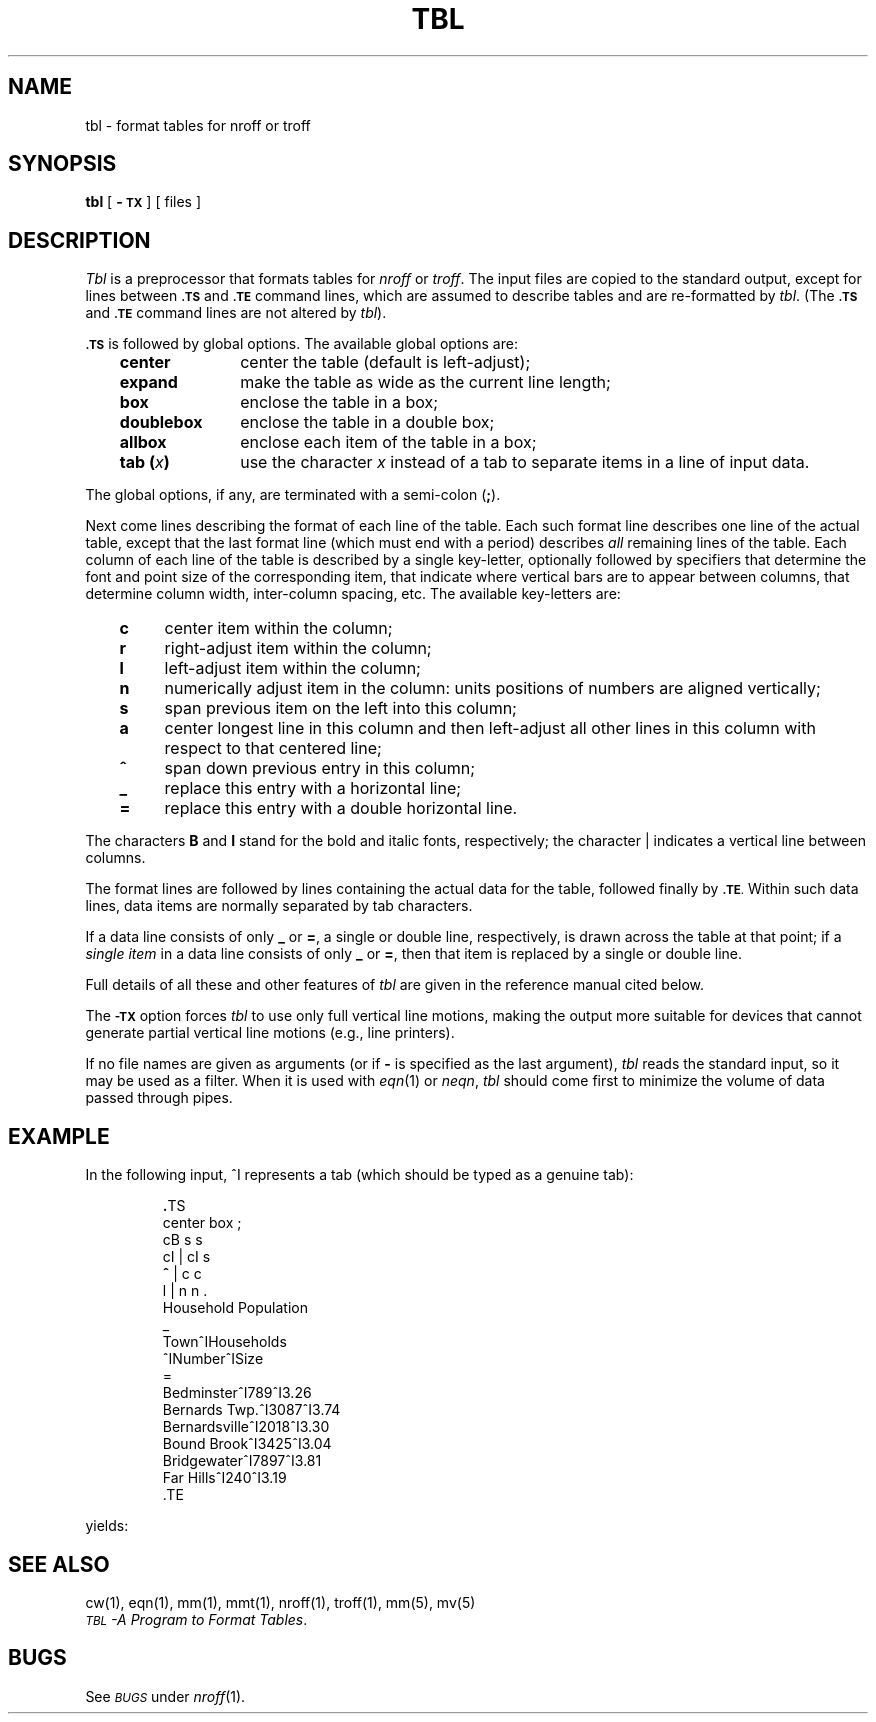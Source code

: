 '\" t
'\"macro stdmacro
.ds T \(->
.TH TBL 1
.SH NAME
tbl \- format tables for nroff or troff
.SH SYNOPSIS
.B tbl
[
.B \-\s-1TX\s+1
] [ files ]
.SH DESCRIPTION
.I Tbl\^
is a preprocessor that formats tables for
.I nroff\^
or
.IR troff .
The input files are copied to the standard output,
except for lines between
.SM
.B \&.TS
and
.SM
.B \&.TE
command lines, which are assumed to describe tables
and are re-formatted by
.IR tbl .
(The
.SM
.B \&.TS
and
.SM
.B \&.TE
command lines are not altered by
.IR tbl ).
.PP
.SM
.B \&.TS
is followed by global options.
The available global options are:
.RS .3i
.PP
.PD 0
.TP "\w'\f3doublebox\f1\ \ 'u"
.B center
center the table (default is left-adjust);
.TP
.B expand
make the table as wide as the current line length;
.TP
.B box
enclose the table in a box;
.TP
.B doublebox
enclose the table in a double box;
.TP
.B allbox
enclose each item of the table in a box;
.TP
.BI "tab (" x )
use the character
.I x\^
instead of a tab to separate items in a line of input data.
.RE
.PD
.PP
The global options, if any, are terminated with a semi-colon
.RB ( \|;\| ).
.PP
Next come lines describing the format of each line of the table.
Each such format line describes one line of the actual table, except that the
last format line
(which must end with a period)
describes
.I all\^
remaining lines of the table.
Each column of each line of the table is described by a single key-letter,
optionally followed by specifiers that determine the font and point size
of the corresponding item,
that indicate where vertical bars are to appear between columns,
that determine
column width, inter-column spacing, etc.
The available key-letters are:
.RS .3i
.PP
.PD 0
.TP "\w'\f3=\f1\ \ \ 'u"
.B c
center item within the column;
.TP
.B r
right-adjust item within the column;
.TP
.B l
left-adjust item within the column;
.TP
.B n
numerically adjust item in the column:
units positions of numbers are aligned vertically;
.TP
.B s
span previous item on the left into this column;
.TP
.B a
center longest line in this column and then
left-adjust all other lines in
this column with respect to that centered line;
.TP
.B ^
span down previous entry in this column;
.TP
.B \|_
replace this entry with a horizontal line;
.TP
.B =
replace this entry with a double horizontal line.
.RE
.PD
.PP
The characters
.B B
and
.B I
stand for the bold and italic fonts, respectively;
the character \||\| indicates a vertical line between columns.
.PP
The format lines are followed by lines containing the actual data for the
table, followed finally by
.SM
.BR \&.TE .
Within such data lines, data items are normally separated by tab characters.
.PP
If a data line consists of only
.B _
or
.BR = ,
a single or double line, respectively, is drawn
across the table at that point;
if a
.I "single item\^"
in a data line consists of only
.B _
or
.BR = ,
then that item is replaced by a single or double line.
.PP
Full details of all these and other features of
.I tbl\^
are given in the reference manual cited below.
.PP
The
.SM
.B \-TX
option forces
.I tbl\^
to use only full vertical line motions, making the output
more
suitable for devices that cannot generate partial vertical
line
motions (e.g., line printers).
.PP
If no file names are given as arguments
(or if
.B \-
is specified as the last
argument),
.I tbl\^
reads the standard input,
so it may be used as a filter.
When it is used with
.IR eqn\^ (1)
or
.IR neqn ,
.I tbl\^
should come first to minimize the volume
of data passed through
pipes.
.SH EXAMPLE
.PP
In the following input, ^I represents a tab
(which should be typed as a genuine tab):
.IP
.nf
\&\f3.\fPTS
center \|box \|;
cB \|s \|s
cI \||\| \|cI \|s
\f3^\f1 \||\| \|c \|c
l \||\| \|n \|n \|.
Household \|Population
\&_
Town\|^I\|Households
\|^I\|Number\|^I\|Size
\&=
Bedminster\|^I\|789\|^I\|3.26
Bernards Twp.\|^I\|3087\|^I\|3.74
Bernardsville\|^I\|2018\|^I\|3.30
Bound Brook\|^I\|3425\|^I\|3.04
Bridgewater\|^I\|7897\|^I\|3.81
Far Hills\|^I\|240\|^I\|3.19
\&.TE
.fi
.PP
yields:
.PP
.TS
center box ;
cB s s
cI | cI s
^ | c c
l | n n .
Household Population
_
Town	Households
	Number	Size
=
Bedminster	789	3.26
Bernards Twp.	3087	3.74
Bernardsville	2018	3.30
Bound Brook	3425	3.04
Bridgewater	7897	3.81
Far Hills	240	3.19
.TE
.SH SEE ALSO
cw(1), eqn(1), mm(1), mmt(1), nroff(1), troff(1), mm(5), mv(5)
.br
.SM
.I TBL\*S\-A Program to Format Tables\c 
\&.
.SH BUGS
See
.SM
.I BUGS\^
under
.IR nroff\^ (1).
.\"	@(#)tbl.1	5.1 of 11/15/83
